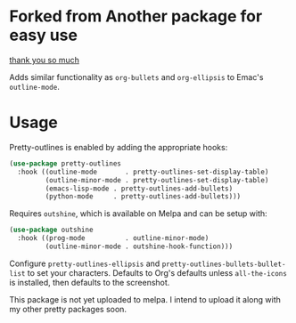 * Forked from Another package for easy use

[[https://github.com/ekaschalk/.spacemacs.d/blob/master/layers/display/local/pretty-outlines/README.org][thank you so much]]

Adds similar functionality as ~org-bullets~ and ~org-ellipsis~ to Emac's
~outline-mode~.


* Usage

Pretty-outlines is enabled by adding the appropriate hooks:

#+BEGIN_SRC emacs-lisp
(use-package pretty-outlines
  :hook ((outline-mode       . pretty-outlines-set-display-table)
         (outline-minor-mode . pretty-outlines-set-display-table)
         (emacs-lisp-mode . pretty-outlines-add-bullets)
         (python-mode     . pretty-outlines-add-bullets)))
#+END_SRC

Requires ~outshine~, which is available on Melpa and can be setup with:

#+BEGIN_SRC emacs-lisp
(use-package outshine
  :hook ((prog-mode          . outline-minor-mode)
         (outline-minor-mode . outshine-hook-function)))
#+END_SRC

Configure ~pretty-outlines-ellipsis~ and ~pretty-outlines-bullets-bullet-list~
to set your characters. Defaults to Org's defaults unless ~all-the-icons~ is
installed, then defaults to the screenshot.

This package is not yet uploaded to melpa. I intend to upload it along with my
other pretty packages soon.
